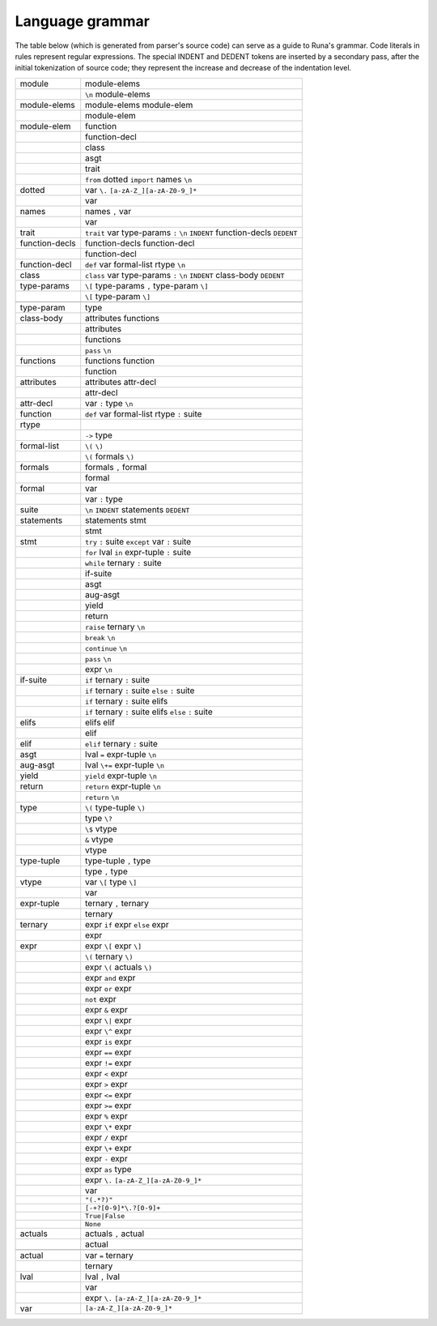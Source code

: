 ****************
Language grammar
****************

The table below (which is generated from parser's source code)
can serve as a guide to Runa's grammar.
Code literals in rules represent regular expressions.
The special INDENT and DEDENT tokens are inserted by a secondary pass,
after the initial tokenization of source code;
they represent the increase and decrease of the indentation level.

+----------------+-----------------------------------------------------------------------------+
| module         | module-elems                                                                |
+----------------+-----------------------------------------------------------------------------+
|                | ``\n`` module-elems                                                         |
+----------------+-----------------------------------------------------------------------------+
| module-elems   | module-elems module-elem                                                    |
+----------------+-----------------------------------------------------------------------------+
|                | module-elem                                                                 |
+----------------+-----------------------------------------------------------------------------+
| module-elem    | function                                                                    |
+----------------+-----------------------------------------------------------------------------+
|                | function-decl                                                               |
+----------------+-----------------------------------------------------------------------------+
|                | class                                                                       |
+----------------+-----------------------------------------------------------------------------+
|                | asgt                                                                        |
+----------------+-----------------------------------------------------------------------------+
|                | trait                                                                       |
+----------------+-----------------------------------------------------------------------------+
|                | ``from`` dotted ``import`` names ``\n``                                     |
+----------------+-----------------------------------------------------------------------------+
| dotted         | var ``\.`` ``[a-zA-Z_][a-zA-Z0-9_]*``                                       |
+----------------+-----------------------------------------------------------------------------+
|                | var                                                                         |
+----------------+-----------------------------------------------------------------------------+
| names          | names ``,`` var                                                             |
+----------------+-----------------------------------------------------------------------------+
|                | var                                                                         |
+----------------+-----------------------------------------------------------------------------+
| trait          | ``trait`` var type-params ``:`` ``\n`` ``INDENT`` function-decls ``DEDENT`` |
+----------------+-----------------------------------------------------------------------------+
| function-decls | function-decls function-decl                                                |
+----------------+-----------------------------------------------------------------------------+
|                | function-decl                                                               |
+----------------+-----------------------------------------------------------------------------+
| function-decl  | ``def`` var formal-list rtype ``\n``                                        |
+----------------+-----------------------------------------------------------------------------+
| class          | ``class`` var type-params ``:`` ``\n`` ``INDENT`` class-body ``DEDENT``     |
+----------------+-----------------------------------------------------------------------------+
| type-params    | ``\[`` type-params ``,`` type-param ``\]``                                  |
+----------------+-----------------------------------------------------------------------------+
|                | ``\[`` type-param ``\]``                                                    |
+----------------+-----------------------------------------------------------------------------+
|                |                                                                             |
+----------------+-----------------------------------------------------------------------------+
| type-param     | type                                                                        |
+----------------+-----------------------------------------------------------------------------+
| class-body     | attributes functions                                                        |
+----------------+-----------------------------------------------------------------------------+
|                | attributes                                                                  |
+----------------+-----------------------------------------------------------------------------+
|                | functions                                                                   |
+----------------+-----------------------------------------------------------------------------+
|                | ``pass`` ``\n``                                                             |
+----------------+-----------------------------------------------------------------------------+
| functions      | functions function                                                          |
+----------------+-----------------------------------------------------------------------------+
|                | function                                                                    |
+----------------+-----------------------------------------------------------------------------+
| attributes     | attributes attr-decl                                                        |
+----------------+-----------------------------------------------------------------------------+
|                | attr-decl                                                                   |
+----------------+-----------------------------------------------------------------------------+
| attr-decl      | var ``:`` type ``\n``                                                       |
+----------------+-----------------------------------------------------------------------------+
| function       | ``def`` var formal-list rtype ``:`` suite                                   |
+----------------+-----------------------------------------------------------------------------+
| rtype          |                                                                             |
+----------------+-----------------------------------------------------------------------------+
|                | ``->`` type                                                                 |
+----------------+-----------------------------------------------------------------------------+
| formal-list    | ``\(`` ``\)``                                                               |
+----------------+-----------------------------------------------------------------------------+
|                | ``\(`` formals ``\)``                                                       |
+----------------+-----------------------------------------------------------------------------+
| formals        | formals ``,`` formal                                                        |
+----------------+-----------------------------------------------------------------------------+
|                | formal                                                                      |
+----------------+-----------------------------------------------------------------------------+
| formal         | var                                                                         |
+----------------+-----------------------------------------------------------------------------+
|                | var ``:`` type                                                              |
+----------------+-----------------------------------------------------------------------------+
| suite          | ``\n`` ``INDENT`` statements ``DEDENT``                                     |
+----------------+-----------------------------------------------------------------------------+
| statements     | statements stmt                                                             |
+----------------+-----------------------------------------------------------------------------+
|                | stmt                                                                        |
+----------------+-----------------------------------------------------------------------------+
| stmt           | ``try`` ``:`` suite ``except`` var ``:`` suite                              |
+----------------+-----------------------------------------------------------------------------+
|                | ``for`` lval ``in`` expr-tuple ``:`` suite                                  |
+----------------+-----------------------------------------------------------------------------+
|                | ``while`` ternary ``:`` suite                                               |
+----------------+-----------------------------------------------------------------------------+
|                | if-suite                                                                    |
+----------------+-----------------------------------------------------------------------------+
|                | asgt                                                                        |
+----------------+-----------------------------------------------------------------------------+
|                | aug-asgt                                                                    |
+----------------+-----------------------------------------------------------------------------+
|                | yield                                                                       |
+----------------+-----------------------------------------------------------------------------+
|                | return                                                                      |
+----------------+-----------------------------------------------------------------------------+
|                | ``raise`` ternary ``\n``                                                    |
+----------------+-----------------------------------------------------------------------------+
|                | ``break`` ``\n``                                                            |
+----------------+-----------------------------------------------------------------------------+
|                | ``continue`` ``\n``                                                         |
+----------------+-----------------------------------------------------------------------------+
|                | ``pass`` ``\n``                                                             |
+----------------+-----------------------------------------------------------------------------+
|                | expr ``\n``                                                                 |
+----------------+-----------------------------------------------------------------------------+
| if-suite       | ``if`` ternary ``:`` suite                                                  |
+----------------+-----------------------------------------------------------------------------+
|                | ``if`` ternary ``:`` suite ``else`` ``:`` suite                             |
+----------------+-----------------------------------------------------------------------------+
|                | ``if`` ternary ``:`` suite elifs                                            |
+----------------+-----------------------------------------------------------------------------+
|                | ``if`` ternary ``:`` suite elifs ``else`` ``:`` suite                       |
+----------------+-----------------------------------------------------------------------------+
| elifs          | elifs elif                                                                  |
+----------------+-----------------------------------------------------------------------------+
|                | elif                                                                        |
+----------------+-----------------------------------------------------------------------------+
| elif           | ``elif`` ternary ``:`` suite                                                |
+----------------+-----------------------------------------------------------------------------+
| asgt           | lval ``=`` expr-tuple ``\n``                                                |
+----------------+-----------------------------------------------------------------------------+
| aug-asgt       | lval ``\+=`` expr-tuple ``\n``                                              |
+----------------+-----------------------------------------------------------------------------+
| yield          | ``yield`` expr-tuple ``\n``                                                 |
+----------------+-----------------------------------------------------------------------------+
| return         | ``return`` expr-tuple ``\n``                                                |
+----------------+-----------------------------------------------------------------------------+
|                | ``return`` ``\n``                                                           |
+----------------+-----------------------------------------------------------------------------+
| type           | ``\(`` type-tuple ``\)``                                                    |
+----------------+-----------------------------------------------------------------------------+
|                | type ``\?``                                                                 |
+----------------+-----------------------------------------------------------------------------+
|                | ``\$`` vtype                                                                |
+----------------+-----------------------------------------------------------------------------+
|                | ``&`` vtype                                                                 |
+----------------+-----------------------------------------------------------------------------+
|                | vtype                                                                       |
+----------------+-----------------------------------------------------------------------------+
| type-tuple     | type-tuple ``,`` type                                                       |
+----------------+-----------------------------------------------------------------------------+
|                | type ``,`` type                                                             |
+----------------+-----------------------------------------------------------------------------+
| vtype          | var ``\[`` type ``\]``                                                      |
+----------------+-----------------------------------------------------------------------------+
|                | var                                                                         |
+----------------+-----------------------------------------------------------------------------+
| expr-tuple     | ternary ``,`` ternary                                                       |
+----------------+-----------------------------------------------------------------------------+
|                | ternary                                                                     |
+----------------+-----------------------------------------------------------------------------+
| ternary        | expr ``if`` expr ``else`` expr                                              |
+----------------+-----------------------------------------------------------------------------+
|                | expr                                                                        |
+----------------+-----------------------------------------------------------------------------+
| expr           | expr ``\[`` expr ``\]``                                                     |
+----------------+-----------------------------------------------------------------------------+
|                | ``\(`` ternary ``\)``                                                       |
+----------------+-----------------------------------------------------------------------------+
|                | expr ``\(`` actuals ``\)``                                                  |
+----------------+-----------------------------------------------------------------------------+
|                | expr ``and`` expr                                                           |
+----------------+-----------------------------------------------------------------------------+
|                | expr ``or`` expr                                                            |
+----------------+-----------------------------------------------------------------------------+
|                | ``not`` expr                                                                |
+----------------+-----------------------------------------------------------------------------+
|                | expr ``&`` expr                                                             |
+----------------+-----------------------------------------------------------------------------+
|                | expr ``\|`` expr                                                            |
+----------------+-----------------------------------------------------------------------------+
|                | expr ``\^`` expr                                                            |
+----------------+-----------------------------------------------------------------------------+
|                | expr ``is`` expr                                                            |
+----------------+-----------------------------------------------------------------------------+
|                | expr ``==`` expr                                                            |
+----------------+-----------------------------------------------------------------------------+
|                | expr ``!=`` expr                                                            |
+----------------+-----------------------------------------------------------------------------+
|                | expr ``<`` expr                                                             |
+----------------+-----------------------------------------------------------------------------+
|                | expr ``>`` expr                                                             |
+----------------+-----------------------------------------------------------------------------+
|                | expr ``<=`` expr                                                            |
+----------------+-----------------------------------------------------------------------------+
|                | expr ``>=`` expr                                                            |
+----------------+-----------------------------------------------------------------------------+
|                | expr ``%`` expr                                                             |
+----------------+-----------------------------------------------------------------------------+
|                | expr ``\*`` expr                                                            |
+----------------+-----------------------------------------------------------------------------+
|                | expr ``/`` expr                                                             |
+----------------+-----------------------------------------------------------------------------+
|                | expr ``\+`` expr                                                            |
+----------------+-----------------------------------------------------------------------------+
|                | expr ``-`` expr                                                             |
+----------------+-----------------------------------------------------------------------------+
|                | expr ``as`` type                                                            |
+----------------+-----------------------------------------------------------------------------+
|                | expr ``\.`` ``[a-zA-Z_][a-zA-Z0-9_]*``                                      |
+----------------+-----------------------------------------------------------------------------+
|                | var                                                                         |
+----------------+-----------------------------------------------------------------------------+
|                | ``"(.*?)"``                                                                 |
+----------------+-----------------------------------------------------------------------------+
|                | ``[-+?[0-9]*\.?[0-9]+``                                                     |
+----------------+-----------------------------------------------------------------------------+
|                | ``True|False``                                                              |
+----------------+-----------------------------------------------------------------------------+
|                | ``None``                                                                    |
+----------------+-----------------------------------------------------------------------------+
| actuals        | actuals ``,`` actual                                                        |
+----------------+-----------------------------------------------------------------------------+
|                | actual                                                                      |
+----------------+-----------------------------------------------------------------------------+
|                |                                                                             |
+----------------+-----------------------------------------------------------------------------+
| actual         | var ``=`` ternary                                                           |
+----------------+-----------------------------------------------------------------------------+
|                | ternary                                                                     |
+----------------+-----------------------------------------------------------------------------+
| lval           | lval ``,`` lval                                                             |
+----------------+-----------------------------------------------------------------------------+
|                | var                                                                         |
+----------------+-----------------------------------------------------------------------------+
|                | expr ``\.`` ``[a-zA-Z_][a-zA-Z0-9_]*``                                      |
+----------------+-----------------------------------------------------------------------------+
| var            | ``[a-zA-Z_][a-zA-Z0-9_]*``                                                  |
+----------------+-----------------------------------------------------------------------------+
